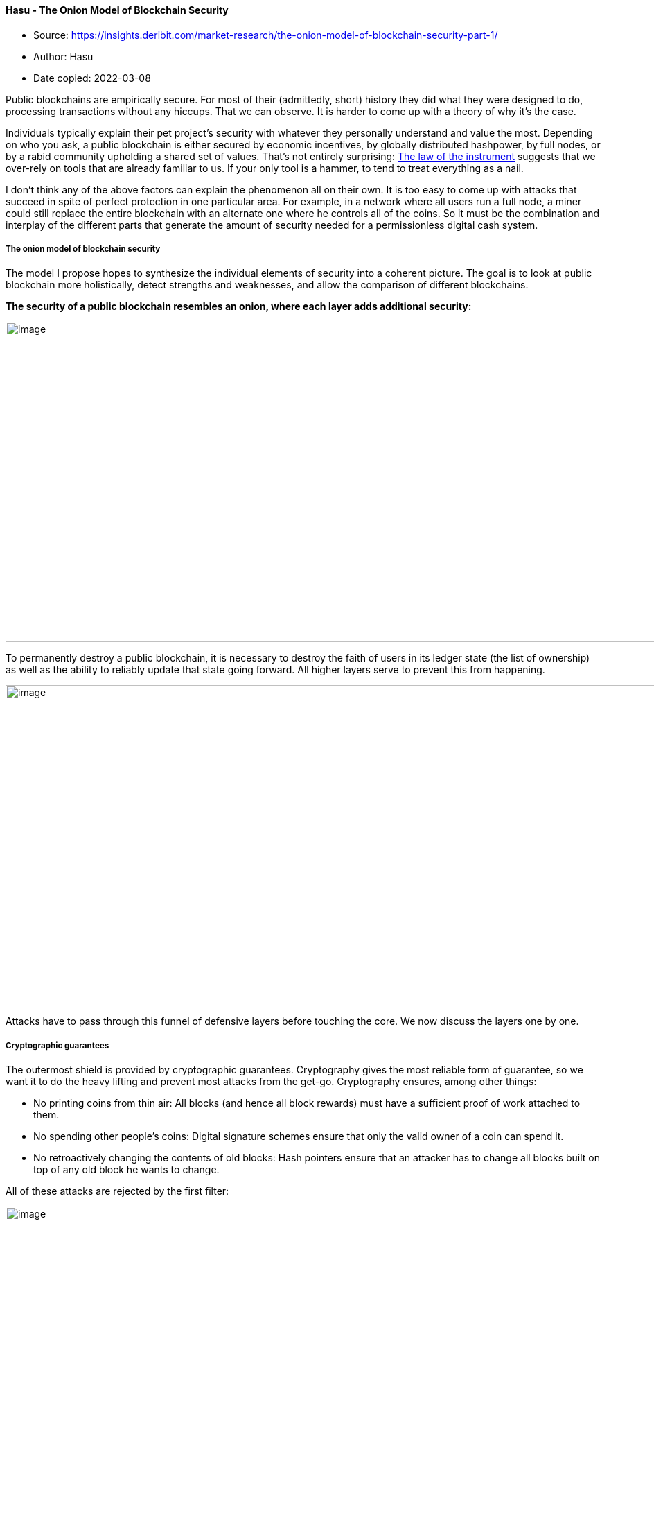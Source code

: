 ==== Hasu - The Onion Model of Blockchain Security

****
* Source: https://insights.deribit.com/market-research/the-onion-model-of-blockchain-security-part-1/
* Author: Hasu
* Date copied: 2022-03-08
****

Public blockchains are empirically secure. For most of their
(admittedly, short) history they did what they were designed to do,
processing transactions without any hiccups. That we can observe. It is
harder to come up with a theory of why it’s the case.

Individuals typically explain their pet project’s security with whatever
they personally understand and value the most. Depending on who you ask,
a public blockchain is either secured by economic incentives, by
globally distributed hashpower, by full nodes, or by a rabid community
upholding a shared set of values. That’s not entirely surprising:
https://en.wikipedia.org/wiki/Law_of_the_instrument[The law of the
instrument] suggests that we over-rely on tools that are already
familiar to us. If your only tool is a hammer, to tend to treat
everything as a nail.

I don’t think any of the above factors can explain the phenomenon all on
their own. It is too easy to come up with attacks that succeed in spite
of perfect protection in one particular area. For example, in a network
where all users run a full node, a miner could still replace the entire
blockchain with an alternate one where he controls all of the coins. So
it must be the combination and interplay of the different parts that
generate the amount of security needed for a permissionless digital cash
system.

===== The onion model of blockchain security

The model I propose hopes to synthesize the individual elements of
security into a coherent picture. The goal is to look at public
blockchain more holistically, detect strengths and weaknesses, and allow
the comparison of different blockchains.

*The security of a public blockchain resembles an onion, where each
layer adds additional security:*

image::onion-model-1.png[image,width=1086,height=462]

To permanently destroy a public blockchain, it is necessary to destroy
the faith of users in its ledger state (the list of ownership) as well
as the ability to reliably update that state going forward. All higher
layers serve to prevent this from happening.

image::space-of-possible-attack.png[image,width=1086,height=462]

Attacks have to pass through this funnel of defensive layers before
touching the core. We now discuss the layers one by one.

===== Cryptographic guarantees

The outermost shield is provided by cryptographic guarantees.
Cryptography gives the most reliable form of guarantee, so we want it to
do the heavy lifting and prevent most attacks from the get-go.
Cryptography ensures, among other things:

* No printing coins from thin air: All blocks (and hence all block
rewards) must have a sufficient proof of work attached to them.
* No spending other people’s coins: Digital signature schemes ensure
that only the valid owner of a coin can spend it.
* No retroactively changing the contents of old blocks: Hash pointers
ensure that an attacker has to change all blocks built on top of any old
block he wants to change.

All of these attacks are rejected by the first filter:

image::cryptographic-guarantees.png[image,width=1086,height=462]

But while cryptography is very powerful, there are other assurances it
cannot provide. For example, it cannot decide which of two equally long
blockchains is the “correct” one (that would require knowledge about the
real world, such as “which of them will other people switch to” and
“which of them has the higher market value in the long-term”). It also
cannot force miners to mine on a specific block, publish a block once
they found it, or even ensure they include specific transactions.

===== Consensus guarantees

Some of the attacks that pass the first layer will be stopped in the
consensus process. In Nakamoto consensus, nodes constantly observe the
network and automatically switch to the longest (most expensive) chain.
Miners only get paid if their blocks end up being part of that longest
chain, so they need to converge with the other miners. As a result,
there is a strong bias for miners to work on the tip of the blockchain
because that’s where their block is most likely to become recognized by
everyone else.

If a rogue miner wanted to mine on a previous block, he would enter a
race condition with the rest of the miners who continue to work on the
tip of the chain. Only if he finds several blocks faster than everyone
else combined, he can catch up and then pull ahead. But depending on his
share of hashpower, he is very unlikely to succeed with even a very
shallow reorganization.

image::consensus-guarantee.png[image,width=1086,height=462]

For an attack to work reliably, an attacker needs to first obtain
control over the consensus layer. That means controlling either >50% of
hashpower in proof-of-work, >33% of stake in BFT-based proof-of-stake,
or >50% of stake in longest-chain based proof-of-stake.

The operational difficulty of this is often underestimated. For example,
large governments are typically seen as the largest risk to public
blockchains. However, if they wanted to buy the necessary hardware on
the primary markets they would quickly find that annual production is
capped by chip foundries in China, Taiwan, and South Korea. And their
capacity is further capped by rare-earth mining in Australia, wafer
production in Asia and Africa, and so on. There’s only a limited amount
of capacity available every year, even for a highly motivated buyer.
Acquiring the necessary hardware that way could take at least 2-3 years,
and would not go unnoticed.

Only China could get to 50% hashpower by confiscating existing hardware
or possibly coerce pool owners into launching a single attack. This
could work, but only until individual miners start to notice and direct
their hashpower elsewhere. While an attack like this is very unlikely to
work against Bitcoin anytime soon, smaller networks command respectively
smaller shares of hashpower or stake. In that case, the space of
possible attackers can include smaller (rogue) governments as well as
the entire private sector.

===== Economic guarantees

I’ve previously argued that thanks to economic guarantees,
https://www.coindesk.com/no-concentration-among-miners-isnt-going-to-break-bitcoin?utm_source=hootsuite&utm_medium=twitter&utm_term=Events&utm_content=Register&utm_campaign=FATF[blockchains
don’t immediately break if a single entity controls the consensus
layer]. By setting the right incentives, blockchains can associate a
real-world cost with misbehavior. The ability to due that comes from the
native token, introducing a concept of digital scarcity (and hence
value) that can reward good behavior (with block rewards and fees) and
punish bad behavior (either by slashing security deposits or by
withholding future rewards.)

The size of these incentives scales with the level of control an actor
has over the consensus layer. An actor who controls a lot of hashpower
(even a majority) has proportionally more to lose from destroying the
system. Thereby, attacks are discouraged with economic punishment for
the attacker.

If a rogue miner wanted to mine on a previous block, he would enter a
race condition with the rest of the miners who continue to work on the
tip of the chain. Only if he finds several blocks faster than everyone
else combined, he can catch up and then pull ahead. But depending on his
share of hashpower, he is very unlikely to succeed with even a very
shallow reorganization.

image::economic-guarantees.png[image,width=1086,height=462]

Not all economic incentives are made equal. A network with a larger
block reward relative to network value is more secure because it forces
miners to have more skin in the game. (This is
https://uncommoncore.co/wp-content/uploads/2019/10/A-model-for-Bitcoins-security-and-the-declining-block-subsidy-v1.06.pdf[why
the declining block subsidy poses a risk to Bitcoin’s security]).

Miners also have more skin in the game when hashing requires specialized
hardware (so-called ASICs) that cannot be repurposed if the network
disappears. It is no coincidence that all mining attacks to date have
happened to smaller networks that subscribe to a fallacy called
ASIC-resistance, where control can be acquired with little, or even no
skin in the game (e.g.
https://insights.deribit.com/market-research/vertcoins-51-attack-a-case-study-for-blockchain-security/[by
renting hashpower]).

===== Social guarantees

Previously we said that to permanently destroy a public blockchain, it
is necessary to destroy the faith of users in its ledger state (the list
of ownership) as well as the ability to reliably update that state going
forward.

This is necessary because blockchains are not the ends itself. There’s
no reason to pack up and go home because some parts of it failed
temporarily. A blockchain is merely a means to automate the process of
establishing a social consensus between its participants, a tool to
maintain and update a shared database. The state of that database has
value to the participants, and they are strongly incentivized to restore
the system when it breaks.

For example, if the cryptographic hash function breaks, the social layer
can come to a manual consensus (guided by technical experts) to replace
the broken part:

image::ecdsa-breaks.png[image,width=1086,height=462]

Likewise, if a consensus attack makes it past the stage of economic
guarantees, the social layer can still manually reject it. If an
attacker with majority hashpower started to DOS the network by mining
empty blocks, in full acceptance of the economic damage to himself, then
users could decide to change the PoW function and thereby remove that
miner’s control manually.

image::social-guarantees.png[image,width=1086,height=462]

As we can see, the only way to kill a blockchain for good is to either
make users lose interest in the ledger state itself or damage the system
to a degree that it cannot possibly be fixed.

image::attacks-are-dangerous.png[image,width=1086,height=462]

Attacks are dangerous when they can pierce all the layers and ultimately
wear out the social core of the system until it can no longer override
damage to higher layers and heal.

For both the healing and the manual intervention to work, the
communities of each project need strong social conventions around their
project’s main properties. In the case of Bitcoin, these core values are
irreversibility of transactions, censorship-resistance, no
backward-incompatible changes, and the 21m token cap. They serve as
action blueprints for when social intervention becomes necessary, and
create Schelling points around what needs to be fixed and what doesn’t.

These core values of a project are perpetually renegotiated, and not all
users agree on all properties. However, the stronger the agreement
around a particular value, the more likely it can be upheld during times
of hardship.

Looking at the social layer as ground zero of any blockchain, we can see
that social engineering attacks are a big threat. Higher layers become
more vulnerable if rogue developers can sneak in detrimental code
changes without supervision, particularly in projects with frequent
hard-fork policies
(https://papers.ssrn.com/sol3/papers.cfm?abstract_id=2579482[recommended
read on the topic]).

===== Conclusion and future parts

I find the onion model useful to see how individual layers of a
blockchain can create a secure whole. In some ways, it builds on my
previous article on
https://medium.com/s/story/bitcoins-social-contract-1f8b05ee24a9[Bitcoin’s
social contract]: Any public blockchain starts from a set of shared
values at the core, a blueprint for what the system hopes to achieve.

That set of values must be translated into rules of interpersonal
behavior (the protocol!). Then we enforce these rules automatically,
creating different types of guarantees: economic, consensus, and
cryptographic. By constraining the behavior of its participants, the
system becomes
http://unenumerated.blogspot.com/2017/02/money-blockchains-and-social-scalability.html[socially
scalable], thereby enabling cooperation and hence wealth creation in
low-trust environments.

